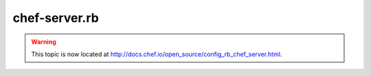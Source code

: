 =====================================================
chef-server.rb
=====================================================

.. warning:: This topic is now located at http://docs.chef.io/open_source/config_rb_chef_server.html.
